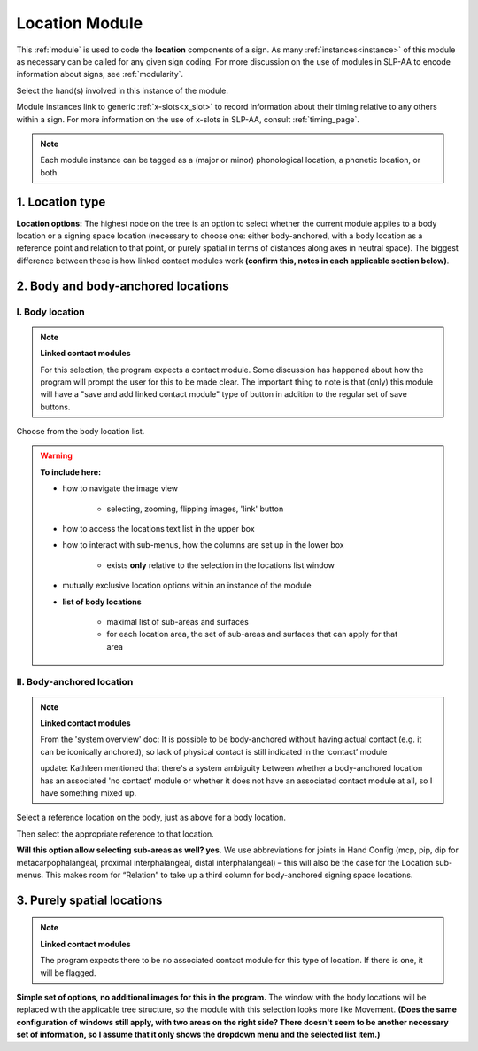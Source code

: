 .. todo::
    current version in the program combined with details from system overview
    
.. comment::
    Outstanding issue: Allow any particular individual selection to be tagged as ‘major phonological location’ or ‘minor phonological location’ (e.g., if someone selects eyebrow / head, they can tag ‘head’ as the major phonological location and ‘eyebrow’ as the minor one). At the moment, we can only tag the whole module as a (major/minor) phonological or phonetic location.
    
.. _location_module:

***************
Location Module
***************

This :ref:`module` is used to code the **location** components of a sign. As many :ref:`instances<instance>` of this module as necessary can be called for any given sign coding. For more discussion on the use of modules in SLP-AA to encode information about signs, see :ref:`modularity`. 

Select the hand(s) involved in this instance of the module.

Module instances link to generic :ref:`x-slots<x_slot>` to record information about their timing relative to any others within a sign. For more information on the use of x-slots in SLP-AA, consult :ref:`timing_page`.

.. note::
    Each module instance can be tagged as a (major or minor) phonological location, a phonetic location, or both.

.. _location_type:

1. Location type
`````````````````

**Location options:** The highest node on the tree is an option to select whether the current module applies to a body location or a signing space location (necessary to choose one: either body-anchored, with a body location as a reference point and relation to that point, or purely spatial in terms of distances along axes in neutral space). The biggest difference between these is how linked contact modules work **(confirm this, notes in each applicable section below)**.

.. _body_location_section:

2. Body and body-anchored locations
```````````````````````````````````

.. _body_location:

I. Body location
================

.. note::
    **Linked contact modules**
    
    For this selection, the program expects a contact module. Some discussion has happened about how the program will prompt the user for this to be made clear. The important thing to note is that (only) this module will have a "save and add linked contact module" type of button in addition to the regular set of save buttons.

Choose from the body location list.

.. warning::
    **To include here:**
    
    * how to navigate the image view
        
        * selecting, zooming, flipping images, 'link' button
        
    * how to access the locations text list in the upper box
    * how to interact with sub-menus, how the columns are set up in the lower box
        
        * exists **only** relative to the selection in the locations list window
        
    * mutually exclusive location options within an instance of the module
    * **list of body locations**
        
        * maximal list of sub-areas and surfaces
        * for each location area, the set of sub-areas and surfaces that can apply for that area

.. _body_anchored_location:

II. Body-anchored location
==========================

.. note::
    **Linked contact modules**
    
    From the 'system overview' doc: It is possible to be body-anchored without having actual contact (e.g. it can be iconically anchored), so lack of physical contact is still indicated in the ‘contact’ module
    
    update: Kathleen mentioned that there's a system ambiguity between whether a body-anchored location has an associated 'no contact' module or whether it does not have an associated contact module at all, so I have something mixed up.

Select a reference location on the body, just as above for a body location. 

Then select the appropriate reference to that location.

**Will this option allow selecting sub-areas as well? yes.** We use abbreviations for joints in Hand Config (mcp, pip, dip for metacarpophalangeal, proximal interphalangeal, distal interphalangeal) – this will also be the case for the Location sub-menus. This makes room for “Relation” to take up a third column for body-anchored signing space locations.

.. _purely_spatial_location:

3. Purely spatial locations
```````````````````````````

.. note::
    **Linked contact modules**
    
    The program expects there to be no associated contact module for this type of location. If there is one, it will be flagged.

**Simple set of options, no additional images for this in the program.** The window with the body locations will be replaced with the applicable tree structure, so the module with this selection looks more like Movement. **(Does the same configuration of windows still apply, with two areas on the right side? There doesn't seem to be another necessary set of information, so I assume that it only shows the dropdown menu and the selected list item.)**

.. comment::
    **(Module summary from system overview)**
    
    This module applies to:
        [ ] H1
        [ ] H2
    
    Timing: Timing options as listed above.
    
    Location:
        ( ) Body-anchored location 
            [If this is coded, a contact module is expected] 
            Location: Choose from the body location list > “KCH Body locations-Proposal_streamlined”
        ( ) Signing space location 
            [If this is coded, a contact module is not expected to be associated with it and if there is one, it should be flagged]
            ( ) Body-anchored spatial location 
                [(modified) body location as reference for locations on the vertical and horizontal axes plus distance from that location]
                    Reference location: Body location option from the body location list under > “KCH Body locations-Proposal_streamlined”
                    Relation to the body location 
                    [max one from each column (and don’t have to have one from each column selected!)]
                        ( ) Above            ( ) In front of       ( ) Ipsilateral to
                            ( ) Far              ( ) Far               ( ) Far
                            ( ) Med.             ( ) Med.              ( ) Med.
                            ( ) Close            ( ) Close             ( ) Close
                        ( ) Below            ( ) Behind            ( ) Contralateral to
                            ( ) Far              ( ) Far               ( ) Far
                            ( ) Med.             ( ) Med.              ( ) Med.
                            ( ) Close            ( ) Close             ( ) Close
        ( ) Purely spatial location 
            [code locations on the vertical, horizontal, and sagittal axes]
            [expect one in each column]
            [defaults could be mid / in front med / central]
                Vertical axis:    Sagittal axis:      Horizontal axis:
                  ( ) High          ( ) In front        ( ) Ipsi 
                  ( ) Mid               ( ) Far             ( ) Far
                  ( ) Low               ( ) Med.            ( ) Med.
                                        ( ) Close           ( ) Close
                                    ( ) Behind          ( ) Central
                                        ( ) Far         ( ) Contra 
                                        ( ) Med.            ( ) Far
                                        ( ) Close           ( ) Med.
                                                            ( ) Close

    Allow any instance of the location module to be tagged as:  
        ( ) Phonological location
            ( ) Major location
            ( ) Minor location
        ( ) Phonetic location


